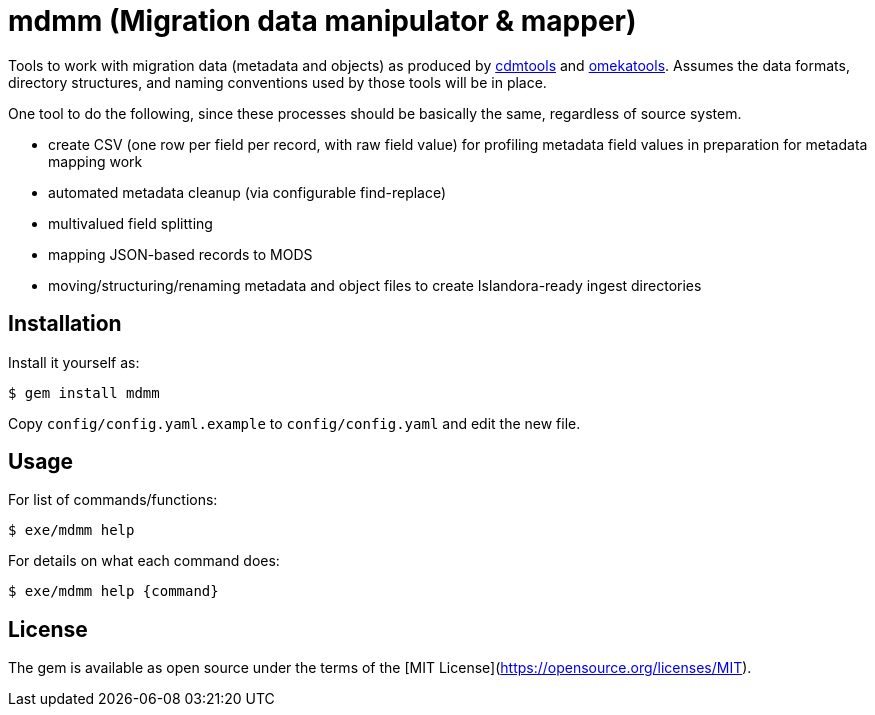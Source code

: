 = mdmm (Migration data manipulator & mapper)

Tools to work with migration data (metadata and objects) as produced by https://github.com/lyrasis/cdmtools/[cdmtools] and https://github.com/lyrasis/omeka-data-tools[omekatools]. Assumes the data formats, directory structures, and naming conventions used by those tools will be in place.

One tool to do the following, since these processes should be basically the same, regardless of source system.

- create CSV (one row per field per record, with raw field value) for profiling metadata field values in preparation for metadata mapping work
- automated metadata cleanup (via configurable find-replace)
- multivalued field splitting
- mapping JSON-based records to MODS
- moving/structuring/renaming metadata and object files to create Islandora-ready ingest directories

== Installation

Install it yourself as:

`$ gem install mdmm`

Copy `config/config.yaml.example` to `config/config.yaml` and edit the new file.


== Usage

For list of commands/functions:

`$ exe/mdmm help`

For details on what each command does:

`$ exe/mdmm help {command}` 

== License

The gem is available as open source under the terms of the [MIT License](https://opensource.org/licenses/MIT).
